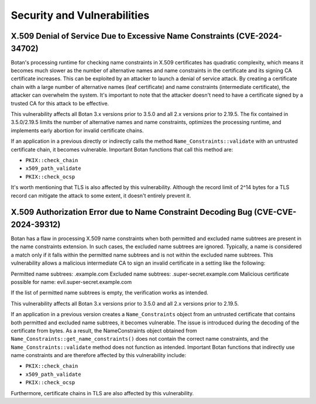 Security and Vulnerabilities
============================

X.509 Denial of Service Due to Excessive Name Constraints (CVE-2024-34702)
--------------------------------------------------------------------------

Botan's processing runtime for checking name constraints in X.509 certificates
has quadratic complexity, which means it becomes much slower as the number of
alternative names and name constraints in the certificate and its signing CA
certificate increases. This can be exploited by an attacker to launch a denial
of service attack. By creating a certificate chain with a large number of
alternative names (leaf certificate) and name constraints (intermediate certificate),
the attacker can overwhelm the system. It's important to note that the attacker
doesn't need to have a certificate signed by a trusted CA for this attack to be
effective.

This vulnerability affects all Botan 3.x versions prior to 3.5.0 and all 2.x
versions prior to 2.19.5. The fix contained in 3.5.0/2.19.5 limits the number
of alternative names and name constraints, optimizes the processing runtime,
and implements early abortion for invalid certificate chains.

If an application in a previous directly or indirectly calls the method
``Name_Constraints::validate`` with an untrusted certificate chain, it becomes
vulnerable. Important Botan functions that call this method are:

- ``PKIX::check_chain``
- ``x509_path_validate``
- ``PKIX::check_ocsp``

It's worth mentioning that TLS is also affected by this vulnerability. Although
the record limit of 2^14 bytes for a TLS record can mitigate the attack to some
extent, it doesn't entirely prevent it.

X.509 Authorization Error due to Name Constraint Decoding Bug (CVE-CVE-2024-39312)
----------------------------------------------------------------------------------

Botan has a flaw in processing X.509 name constraints when both permitted and
excluded name subtrees are present in the name constraints extension. In such
cases, the excluded name subtrees are ignored. Typically, a name is considered a
match only if it falls within the permitted name subtrees and is not within the
excluded name subtrees. This vulnerability allows a malicious intermediate CA to
sign an invalid certificate in a setting like the following:

Permitted name subtrees: .example.com
Excluded name subtrees: .super-secret.example.com
Malicious certificate possible for name: evil.super-secret.example.com

If the list of permitted name subtrees is empty, the verification works as intended.

This vulnerability affects all Botan 3.x versions prior to 3.5.0 and all 2.x
versions prior to 2.19.5.

If an application in a previous version creates a ``Name_Constraints`` object from
an untrusted certificate that contains both permitted and excluded name subtrees,
it becomes vulnerable. The issue is introduced during the decoding of the
certificate from bytes. As a result, the NameConstraints object obtained from
``Name_Constraints::get_name_constraints()`` does not contain the correct name
constraints, and the ``Name_Constraints::validate`` method does not function as
intended. Important Botan functions that indirectly use name constraints and are
therefore affected by this vulnerability include:

- ``PKIX::check_chain``
- ``x509_path_validate``
- ``PKIX::check_ocsp``

Furthermore, certificate chains in TLS are also affected by this vulnerability.
